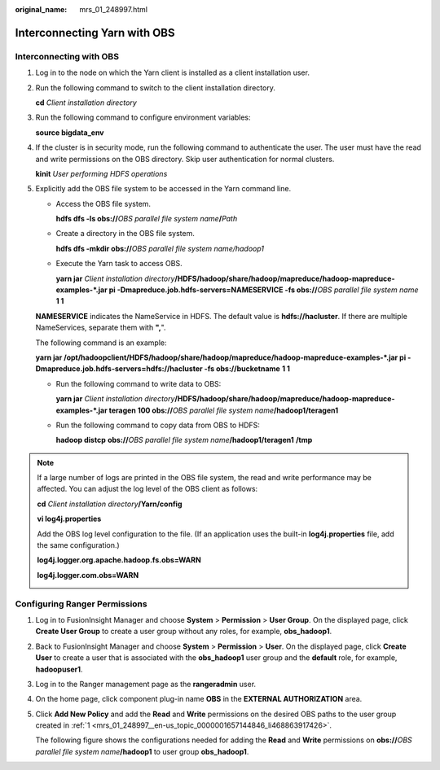 :original_name: mrs_01_248997.html

.. _mrs_01_248997:

Interconnecting Yarn with OBS
=============================

Interconnecting with OBS
------------------------

#. Log in to the node on which the Yarn client is installed as a client installation user.

#. Run the following command to switch to the client installation directory.

   **cd** *Client installation directory*

#. Run the following command to configure environment variables:

   **source bigdata_env**

#. If the cluster is in security mode, run the following command to authenticate the user. The user must have the read and write permissions on the OBS directory. Skip user authentication for normal clusters.

   **kinit** *User performing HDFS operations*

#. Explicitly add the OBS file system to be accessed in the Yarn command line.

   -  Access the OBS file system.

      **hdfs dfs -ls obs://**\ *OBS parallel file system name*\ **/**\ *Path*

   -  Create a directory in the OBS file system.

      **hdfs dfs -mkdir obs://**\ *OBS parallel file system name/hadoop1*

   -  Execute the Yarn task to access OBS.

      **yarn jar** *Client installation directory*\ **/HDFS/hadoop/share/hadoop/mapreduce/hadoop-mapreduce-examples-*.jar pi -Dmapreduce.job.hdfs-servers=NAMESERVICE -fs obs://**\ *OBS parallel file system name* **1 1**

   **NAMESERVICE** indicates the NameService in HDFS. The default value is **hdfs://hacluster**. If there are multiple NameServices, separate them with **",**".

   The following command is an example:

   **yarn jar /opt/hadoopclient/HDFS/hadoop/share/hadoop/mapreduce/hadoop-mapreduce-examples-*.jar pi -Dmapreduce.job.hdfs-servers=hdfs://hacluster -fs obs://bucketname** **1 1**

   -  Run the following command to write data to OBS:

      **yarn jar** *Client installation directory*\ **/HDFS/hadoop/share/hadoop/mapreduce/hadoop-mapreduce-examples-*.jar teragen 100 obs://**\ *OBS parallel file system name*\ **/hadoop1/teragen1**

   -  Run the following command to copy data from OBS to HDFS:

      **hadoop distcp** **obs://**\ *OBS parallel file system name*\ **/hadoop1/teragen1** **/tmp**

.. note::

   If a large number of logs are printed in the OBS file system, the read and write performance may be affected. You can adjust the log level of the OBS client as follows:

   **cd** *Client installation directory*\ **/Yarn/config**

   **vi log4j.properties**

   Add the OBS log level configuration to the file. (If an application uses the built-in **log4j.properties** file, add the same configuration.)

   **log4j.logger.org.apache.hadoop.fs.obs=WARN**

   **log4j.logger.com.obs=WARN**

   |image1|

Configuring Ranger Permissions
------------------------------

#. .. _mrs_01_248997__en-us_topic_0000001657144846_li468863917426:

   Log in to FusionInsight Manager and choose **System** > **Permission** > **User Group**. On the displayed page, click **Create User Group** to create a user group without any roles, for example, **obs_hadoop1**.

#. Back to FusionInsight Manager and choose **System** > **Permission** > **User**. On the displayed page, click **Create User** to create a user that is associated with the **obs_hadoop1** user group and the **default** role, for example, **hadoopuser1**.

#. Log in to the Ranger management page as the **rangeradmin** user.

#. On the home page, click component plug-in name **OBS** in the **EXTERNAL AUTHORIZATION** area.

#. Click **Add New Policy** and add the **Read** and **Write** permissions on the desired OBS paths to the user group created in :ref:`1 <mrs_01_248997__en-us_topic_0000001657144846_li468863917426>`.

   The following figure shows the configurations needed for adding the **Read** and **Write** permissions on **obs://**\ *OBS parallel file system name*\ **/hadoop1** to user group **obs_hadoop1**.

   |image2|

.. |image1| image:: /_static/images/en-us_image_0000002009454293.png
.. |image2| image:: /_static/images/en-us_image_0000001973053822.png
